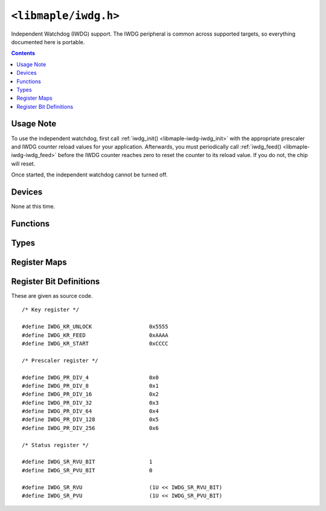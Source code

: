 .. highlight:: c
.. _libmaple-iwdg:

``<libmaple/iwdg.h>``
=====================

Independent Watchdog (IWDG) support. The IWDG peripheral is common
across supported targets, so everything documented here is portable.

.. contents:: Contents
   :local:

Usage Note
----------

To use the independent watchdog, first call :ref:`iwdg_init()
<libmaple-iwdg-iwdg_init>` with the appropriate prescaler and IWDG
counter reload values for your application.  Afterwards, you must
periodically call :ref:`iwdg_feed() <libmaple-iwdg-iwdg_feed>` before
the IWDG counter reaches zero to reset the counter to its reload
value.  If you do not, the chip will reset.

Once started, the independent watchdog cannot be turned off.

Devices
-------

None at this time.

Functions
---------

.. _libmaple-iwdg-iwdg_init:
.. doxygenfunction:: iwdg_init
.. _libmaple-iwdg-iwdg_feed:
.. doxygenfunction:: iwdg_feed

Types
-----

.. doxygenenum:: iwdg_prescaler


Register Maps
-------------

.. doxygendefine:: IWDG_BASE

.. doxygenstruct:: iwdg_reg_map

Register Bit Definitions
------------------------

These are given as source code.

::

    /* Key register */

    #define IWDG_KR_UNLOCK                  0x5555
    #define IWDG_KR_FEED                    0xAAAA
    #define IWDG_KR_START                   0xCCCC

    /* Prescaler register */

    #define IWDG_PR_DIV_4                   0x0
    #define IWDG_PR_DIV_8                   0x1
    #define IWDG_PR_DIV_16                  0x2
    #define IWDG_PR_DIV_32                  0x3
    #define IWDG_PR_DIV_64                  0x4
    #define IWDG_PR_DIV_128                 0x5
    #define IWDG_PR_DIV_256                 0x6

    /* Status register */

    #define IWDG_SR_RVU_BIT                 1
    #define IWDG_SR_PVU_BIT                 0

    #define IWDG_SR_RVU                     (1U << IWDG_SR_RVU_BIT)
    #define IWDG_SR_PVU                     (1U << IWDG_SR_PVU_BIT)
